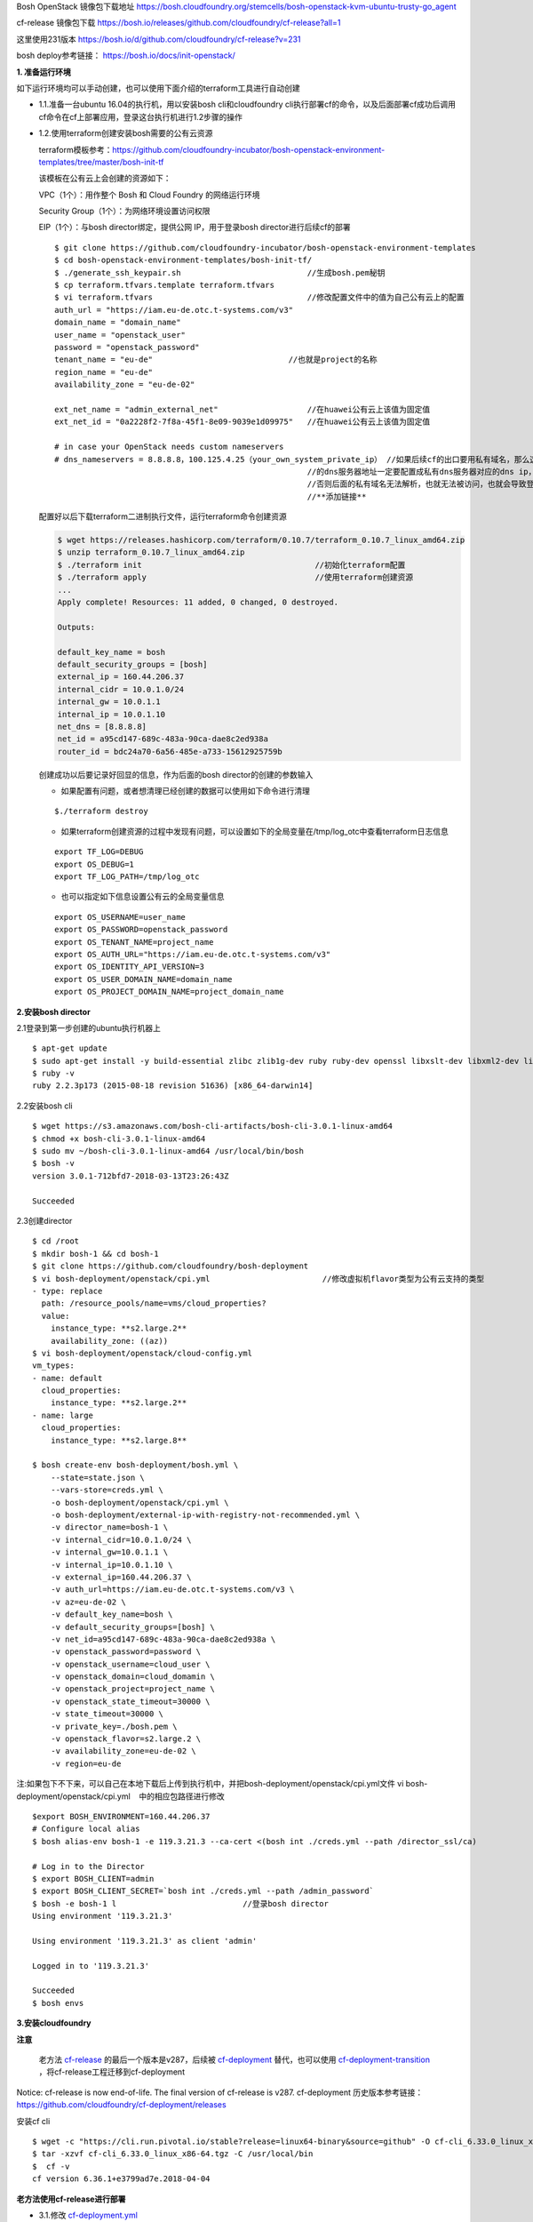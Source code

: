 

Bosh OpenStack 镜像包下载地址
https://bosh.cloudfoundry.org/stemcells/bosh-openstack-kvm-ubuntu-trusty-go_agent


cf-release 镜像包下载
https://bosh.io/releases/github.com/cloudfoundry/cf-release?all=1

这里使用231版本
https://bosh.io/d/github.com/cloudfoundry/cf-release?v=231


bosh deploy参考链接： https://bosh.io/docs/init-openstack/



**1. 准备运行环境**

如下运行环境均可以手动创建，也可以使用下面介绍的terraform工具进行自动创建

* 1.1.准备一台ubuntu 16.04的执行机，用以安装bosh cli和cloudfoundry cli执行部署cf的命令，以及后面部署cf成功后调用cf命令在cf上部署应用，登录这台执行机进行1.2步骤的操作


* 1.2.使用terraform创建安装bosh需要的公有云资源

  terraform模板参考：https://github.com/cloudfoundry-incubator/bosh-openstack-environment-templates/tree/master/bosh-init-tf

  该模板在公有云上会创建的资源如下：

  VPC（1个）：用作整个 Bosh 和 Cloud Foundry 的网络运行环境

  Security Group（1个）：为网络环境设置访问权限

  EIP（1个）：与bosh director绑定，提供公网 IP，用于登录bosh director进行后续cf的部署

  ::
  

    $ git clone https://github.com/cloudfoundry-incubator/bosh-openstack-environment-templates
    $ cd bosh-openstack-environment-templates/bosh-init-tf/
    $ ./generate_ssh_keypair.sh                           //生成bosh.pem秘钥
    $ cp terraform.tfvars.template terraform.tfvars   
    $ vi terraform.tfvars                                 //修改配置文件中的值为自己公有云上的配置
    auth_url = "https://iam.eu-de.otc.t-systems.com/v3"
    domain_name = "domain_name"
    user_name = "openstack_user"
    password = "openstack_password"
    tenant_name = "eu-de"                             //也就是project的名称
    region_name = "eu-de"                       
    availability_zone = "eu-de-02"

    ext_net_name = "admin_external_net"                   //在huawei公有云上该值为固定值
    ext_net_id = "0a2228f2-7f8a-45f1-8e09-9039e1d09975"   //在huawei公有云上该值为固定值
    
    # in case your OpenStack needs custom nameservers
    # dns_nameservers = 8.8.8.8，100.125.4.25（your_own_system_private_ip） //如果后续cf的出口要用私有域名，那么这里
                                                          //的dns服务器地址一定要配置成私有dns服务器对应的dns ip，
                                                          //否则后面的私有域名无法解析，也就无法被访问，也就会导致登录不上cf。
                                                          //**添加链接**

  配置好以后下载terraform二进制执行文件，运行terraform命令创建资源

  .. code-block:: console

    $ wget https://releases.hashicorp.com/terraform/0.10.7/terraform_0.10.7_linux_amd64.zip
    $ unzip terraform_0.10.7_linux_amd64.zip
    $ ./terraform init                                     //初始化terraform配置  
    $ ./terraform apply                                    //使用terraform创建资源
    ...
    Apply complete! Resources: 11 added, 0 changed, 0 destroyed.

    Outputs:

    default_key_name = bosh
    default_security_groups = [bosh]
    external_ip = 160.44.206.37
    internal_cidr = 10.0.1.0/24
    internal_gw = 10.0.1.1
    internal_ip = 10.0.1.10
    net_dns = [8.8.8.8]
    net_id = a95cd147-689c-483a-90ca-dae8c2ed938a
    router_id = bdc24a70-6a56-485e-a733-15612925759b

  创建成功以后要记录好回显的信息，作为后面的bosh director的创建的参数输入

  - 如果配置有问题，或者想清理已经创建的数据可以使用如下命令进行清理
  ::

    $./terraform destroy

  - 如果terraform创建资源的过程中发现有问题，可以设置如下的全局变量在/tmp/log_otc中查看terraform日志信息
  ::

    export TF_LOG=DEBUG
    export OS_DEBUG=1
    export TF_LOG_PATH=/tmp/log_otc

  - 也可以指定如下信息设置公有云的全局变量信息
  ::

    export OS_USERNAME=user_name
    export OS_PASSWORD=openstack_password
    export OS_TENANT_NAME=project_name
    export OS_AUTH_URL="https://iam.eu-de.otc.t-systems.com/v3"
    export OS_IDENTITY_API_VERSION=3
    export OS_USER_DOMAIN_NAME=domain_name
    export OS_PROJECT_DOMAIN_NAME=project_domain_name



**2.安装bosh director**

2.1登录到第一步创建的ubuntu执行机器上
::

  $ apt-get update
  $ sudo apt-get install -y build-essential zlibc zlib1g-dev ruby ruby-dev openssl libxslt-dev libxml2-dev libssl-dev libreadline6 libreadline6-dev libyaml-dev libsqlite3-dev sqlite3
  $ ruby -v
  ruby 2.2.3p173 (2015-08-18 revision 51636) [x86_64-darwin14]

2.2安装bosh cli
::

  $ wget https://s3.amazonaws.com/bosh-cli-artifacts/bosh-cli-3.0.1-linux-amd64
  $ chmod +x bosh-cli-3.0.1-linux-amd64
  $ sudo mv ~/bosh-cli-3.0.1-linux-amd64 /usr/local/bin/bosh
  $ bosh -v
  version 3.0.1-712bfd7-2018-03-13T23:26:43Z

  Succeeded


2.3创建director
::

  $ cd /root
  $ mkdir bosh-1 && cd bosh-1
  $ git clone https://github.com/cloudfoundry/bosh-deployment
  $ vi bosh-deployment/openstack/cpi.yml                        //修改虚拟机flavor类型为公有云支持的类型
  - type: replace
    path: /resource_pools/name=vms/cloud_properties?
    value:
      instance_type: **s2.large.2**
      availability_zone: ((az))
  $ vi bosh-deployment/openstack/cloud-config.yml
  vm_types:
  - name: default
    cloud_properties:
      instance_type: **s2.large.2**
  - name: large
    cloud_properties:
      instance_type: **s2.large.8**

  $ bosh create-env bosh-deployment/bosh.yml \
      --state=state.json \
      --vars-store=creds.yml \
      -o bosh-deployment/openstack/cpi.yml \
      -o bosh-deployment/external-ip-with-registry-not-recommended.yml \
      -v director_name=bosh-1 \
      -v internal_cidr=10.0.1.0/24 \
      -v internal_gw=10.0.1.1 \
      -v internal_ip=10.0.1.10 \
      -v external_ip=160.44.206.37 \
      -v auth_url=https://iam.eu-de.otc.t-systems.com/v3 \
      -v az=eu-de-02 \
      -v default_key_name=bosh \
      -v default_security_groups=[bosh] \
      -v net_id=a95cd147-689c-483a-90ca-dae8c2ed938a \
      -v openstack_password=password \
      -v openstack_username=cloud_user \
      -v openstack_domain=cloud_domamin \
      -v openstack_project=project_name \
      -v openstack_state_timeout=30000 \
      -v state_timeout=30000 \
      -v private_key=./bosh.pem \
      -v openstack_flavor=s2.large.2 \
      -v availability_zone=eu-de-02 \
      -v region=eu-de

注:如果包下不下来，可以自己在本地下载后上传到执行机中，并把bosh-deployment/openstack/cpi.yml文件
vi bosh-deployment/openstack/cpi.yml    中的相应包路径进行修改

::

  $export BOSH_ENVIRONMENT=160.44.206.37
  # Configure local alias
  $ bosh alias-env bosh-1 -e 119.3.21.3 --ca-cert <(bosh int ./creds.yml --path /director_ssl/ca)

  # Log in to the Director
  $ export BOSH_CLIENT=admin
  $ export BOSH_CLIENT_SECRET=`bosh int ./creds.yml --path /admin_password`
  $ bosh -e bosh-1 l                           //登录bosh director
  Using environment '119.3.21.3'

  Using environment '119.3.21.3' as client 'admin'

  Logged in to '119.3.21.3'

  Succeeded
  $ bosh envs


**3.安装cloudfoundry**

**注意**

  老方法 `cf-release <https://bosh.io/releases/github.com/cloudfoundry/cf-release?all=1>`_ 的最后一个版本是v287，后续被 `cf-deployment <https://github.com/cloudfoundry/cf-deployment.git>`_ 替代，也可以使用 `cf-deployment-transition <https://github.com/cloudfoundry/cf-deployment-transition>`_ ，将cf-release工程迁移到cf-deployment

Notice: cf-release is now end-of-life. The final version of cf-release is v287.
cf-deployment 历史版本参考链接： https://github.com/cloudfoundry/cf-deployment/releases

安装cf cli
::

  $ wget -c "https://cli.run.pivotal.io/stable?release=linux64-binary&source=github" -O cf-cli_6.33.0_linux_x86-64.tgz
  $ tar -xzvf cf-cli_6.33.0_linux_x86-64.tgz -C /usr/local/bin
  $  cf -v
  cf version 6.36.1+e3799ad7e.2018-04-04
  

**老方法使用cf-release进行部署**

* 3.1.修改 `cf-deployment.yml <https://github.com/zhongjun2/docs/blob/master/cloudfoundry/cf-deployment.yml>`_

  - 3.1.1修改director uuid
  - 3.1.2修改net_id名称为创建director时所配置的子网id
  - 3.1.3修改域名example.com为自己配置的域名
  - 3.1.4修改security group安全组为创建director时候的安全组

* 3.2上传部署cf的时候需要用到的stemcell和release包

  **注意**
  注意release的版本一定要与stemcell匹配，不然可能会导致服务cf起不来，比如下面的release使用说明中就会看到对应的release包需要哪个版本的stemcell
  https://bosh.io/releases/github.com/cloudfoundry/cf-release?version=250#usage

  上传release包可以将路径配置配置到cf-deployment.yml文件中，也可以将通过upload-release命令上传到director中，
  ::

    bosh upload-release --sha1 456a52f8a03728708252910eef90dc490bcb76a3 \
    https://bosh.io/d/github.com/cloudfoundry/cf-release?v=231

  上传镜像，用于后续创建cf所需虚拟机使用
  ::

    wget https://s3.amazonaws.com/bosh-core-stemcells/openstack/bosh-stemcell-3312.12-openstack-kvm-ubuntu-trusty-go_agent.tgz
    bosh upload-stemcell bosh-stemcell-3312.12-openstack-kvm-ubuntu-trusty-go_agent.tgz

* 3.3执行如下命令，使用 `cf-deployment.yml <https://github.com/zhongjun2/docs/blob/master/cloudfoundry/cf-deployment.yml>`_ 的配置进行部署名叫openstack-cf的cloudfoundry环境。 `创建cf成功的回显 <https://github.com/zhongjun2/docs/blob/master/cloudfoundry/cli-echo/deploy-cf.rst>`_ 为success表明部署成功。其中创建了 `15台虚拟机 <https://github.com/zhongjun2/docs/blob/master/cloudfoundry/cli-echo/cf-vms.rst>`_
::

  bosh -e bosh-1 -d openstack-cf deploy cf-deployment.yml

* 3.4执行如下命令，登录cloud foundry，其中“example.com”根据实际域名替换（前面配置的DNS就是example.com，因此不用更改），默认用户名为admin，默认密码为admin。登录后显示如下
::

  # cf login -a https://api.example.com --skip-ssl-validation
  API endpoint: https://api.example.com

  Email> admin

  Password>
  Authenticating...
  OK

  Targeted org mycloud



  API endpoint:   https://api.example.com (API version: 2.51.0)
  User:           admin
  Org:            mycloud
  Space:          No space targeted, use 'cf target -s SPACE'
  

**新方法使用cf-deployment进行部署**

* 3.1.再次使用terraform创建安装cf的时候需要的共有云资源
将 `terraform工程 <https://github.com/cloudfoundry-incubator/bosh-openstack-environment-templates/tree/master/cf-deployment-tf>`_下载到执行机上面，配置好terraform全局变量，运行如下命令创建cf所需资源
::

  $ terraform init <cloned-repo-path>/cf-deployment-tf
  $ terraform apply <cloned-repo-path>/cf-deployment-tf

创建完成后注意查看回显信息，回显信息中有下面步骤中所需要的网络信息，包括在同一个VPC下创建的三个不同网段的子网信息。

* 3.2下载cf-deployment工程，也可以下载 `cf-deployment的历史版本 <https://github.com/cloudfoundry/cf-deployment/releases>`_
::

  git clone https://github.com/cloudfoundry/cf-deployment.git

* 3.3 修改instance_type为公有云自己的instance_type。修改文件为iaas-support/openstack/cloud-config.yml

* 3.4 上传stemcell镜像文件
::

  cd /root/bosh-1/
  wget https://s3.amazonaws.com/bosh-core-stemcells/openstack/bosh-stemcell-3541.10-openstack-kvm-ubuntu-trusty-go_agent.tgz
  bosh upload-stemcell bosh-stemcell-3541.10-openstack-kvm-ubuntu-trusty-go_agent.tgz


* 3.5 指定cf deployment的相关配置信息，包括AZ域，子网信息为3.1创建的子网信息。
::

  cd /root/bosh-1
  bosh update-cloud-config \
       -v availability_zone1="eu-de-02" \
       -v availability_zone2="eu-de-02" \
       -v availability_zone3="eu-de-02" \
       -v network_id1="f863e039-c188-45e0-97f0-ba5d2b535672" \
       -v network_id2="2acd71a7-4cdc-4472-a3f4-86438ad2521b" \
       -v network_id3="f57eec08-4e7a-4375-9783-339c937e4f22" \
       cf-deployment/iaas-support/openstack/cloud-config.yml


* 3.6 部署cloudfoundry
方案一：以下为部署带loadbalance服务的cf方案
::

  bosh -d cf deploy cf-deployment/cf-deployment.yml \
       -o cf-deployment/operations/use-compiled-releases.yml \
       -o cf-deployment/operations/openstack.yml \
       --vars-store cf-vars.yml \
       -v system_domain="cloudfoundry.com"


方案二：以下为部署不带loadbalance服务的cf方案，使用haproxy替代
::

  bosh -e bosh-1 -d openstack-cf deploy cf-deployment/cf-deployment.yml \
  --vars-store cf-vars.yml \
  -v system_domain=cloudfoundry.com \
  -v haproxy_private_ip=192.168.10.51  \
  -o cf-deployment/operations/openstack.yml \
  -o cf-deployment/operations/use-haproxy.yml

